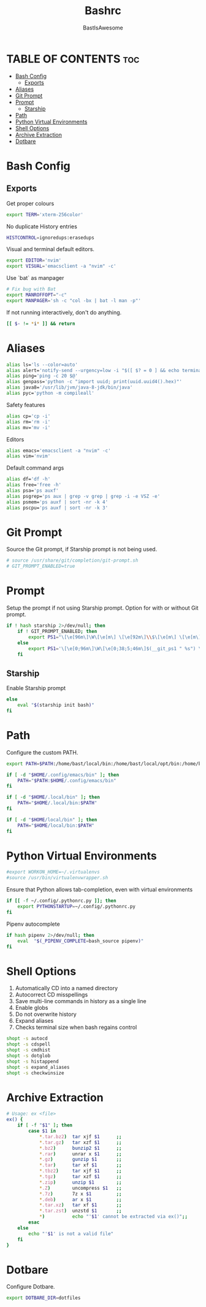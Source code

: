 #+TITLE: Bashrc
#+PROPERTY: header-args :tangle ~/.bashrc
#+AUTHOR: BastIsAwesome

* TABLE OF CONTENTS :toc:
- [[#bash-config][Bash Config]]
  - [[#exports][Exports]]
- [[#aliases][Aliases]]
- [[#git-prompt][Git Prompt]]
- [[#prompt][Prompt]]
  - [[#starship][Starship]]
- [[#path][Path]]
- [[#python-virtual-environments][Python Virtual Environments]]
- [[#shell-options][Shell Options]]
- [[#archive-extraction][Archive Extraction]]
- [[#dotbare][Dotbare]]

* Bash Config
** Exports
Get proper colours

#+begin_src bash
export TERM='xterm-256color'
#+end_src

No duplicate History entries

#+begin_src bash
HISTCONTROL=ignoredups:erasedups
#+end_src

Visual and terminal default editors.

#+begin_src bash
export EDITOR='nvim'
export VISUAL='emacsclient -a "nvim" -c'
#+end_src

Use `bat` as manpager

#+begin_src bash
# Fix bug with Bat
export MANROFFOPT="-c"
export MANPAGER='sh -c "col -bx | bat -l man -p"'
#+end_src

If not running interactively, don't do anything.

#+begin_src bash
[[ $- != *i* ]] && return
#+end_src

* Aliases
#+begin_src bash
alias ls='ls --color=auto'
alias alert='notify-send --urgency=low -i "$([ $? = 0 ] && echo terminal || echo error)" "$(history|tail -n1|sed -e '\''s/^\s*[0-9]\+\s*//;s/[;&|]\s*alert$//'\'')"'
alias ping='ping -c 20 $@'
alias genpass='python -c "import uuid; print(uuid.uuid4().hex)"'
alias java8='/usr/lib/jvm/java-8-jdk/bin/java'
alias pyc='python -m compileall'
#+end_src

Safety features
#+begin_src bash
alias cp='cp -i'
alias rm='rm -i'
alias mv='mv -i'
#+end_src

Editors
#+begin_src bash
alias emacs='emacsclient -a "nvim" -c'
alias vim='nvim'
#+end_src

Default command args
#+begin_src bash
alias df='df -h'
alias free='free -h'
alias psa='ps auxf'
alias psgrep='ps aux | grep -v grep | grep -i -e VSZ -e'
alias psmem='ps auxf | sort -nr -k 4'
alias pscpu='ps auxf | sort -nr -k 3'
#+end_src

* Git Prompt
Source the Git prompt, if Starship prompt is not being used.

#+begin_src bash
# source /usr/share/git/completion/git-prompt.sh
# GIT_PROMPT_ENABLED=true
#+end_src

* Prompt
Setup the prompt if not using Starship prompt. Option for with or without Git prompt.

#+begin_src bash
if ! hash starship 2>/dev/null; then
    if ! GIT_PROMPT_ENABLED; then
        export PS1="\[\e[96m\]\W\[\e[m\] \[\e[92m\]\\$\[\e[m\] \[\e[m\]\[\e[1;34m\]"
    else
        export PS1='\[\e[0;96m\]\W\[\e[0;38;5;46m\]$(__git_ps1 " %s") \[\e[0;94m\]\$ \[\e[0m\]'
    fi
#+end_src

** Starship
Enable Starship prompt

#+begin_src bash
else
    eval "$(starship init bash)"
fi
#+end_src

* Path
Configure the custom PATH.

#+begin_src bash
export PATH=$PATH:/home/bast/local/bin:/home/bast/local/opt/bin:/home/bast/.local/bin

if [ -d "$HOME/.config/emacs/bin" ]; then
	PATH="$PATH:$HOME/.config/emacs/bin"
fi

if [ -d "$HOME/.local/bin" ]; then
    PATH="$HOME/.local/bin:$PATH"
fi

if [ -d "$HOME/local/bin" ]; then
    PATH="$HOME/local/bin:$PATH"
fi
#+end_src

* Python Virtual Environments
#+begin_src bash
#export WORKON_HOME=~/.virtualenvs
#source /usr/bin/virtualenvwrapper.sh
#+end_src

Ensure that Python allows tab-completion, even with virtual environments

#+begin_src bash
if [[ -f ~/.config/.pythonrc.py ]]; then
    export PYTHONSTARTUP=~/.config/.pythonrc.py
fi
#+end_src

Pipenv autocomplete

#+begin_src bash
if hash pipenv 2>/dev/null; then
    eval  "$(_PIPENV_COMPLETE=bash_source pipenv)"
fi
#+end_src

* Shell Options
1. Automatically CD into a named directory
2. Autocorrect CD misspellings
3. Save multi-line commands in history as a single line
4. Enable globs
5. Do not overwrite history
6. Expand aliases
7. Checks terminal size when bash regains control

#+begin_src bash
shopt -s autocd
shopt -s cdspell
shopt -s cmdhist
shopt -s dotglob
shopt -s histappend
shopt -s expand_aliases
shopt -s checkwinsize
#+end_src

* Archive Extraction
#+begin_src bash
# Usage: ex <file>
ex() {
    if [ -f "$1" ]; then
        case $1 in
            ,*.tar.bz2)  tar xjf $1      ;;
            ,*.tar.gz)   tar xzf $1      ;;
            ,*.bz2)      bunzip2 $1      ;;
            ,*.rar)      unrar x $1      ;;
            ,*.gz)       gunzip $1       ;;
            ,*.tar)      tar xf $1       ;;
            ,*.tbz2)     tar xjf $1      ;;
            ,*.tgz)      tar xzf $1      ;;
            ,*.zip)      unzip $1        ;;
            ,*.Z)        uncompress $1   ;;
            ,*.7z)       7z x $1         ;;
            ,*.deb)      ar x $1         ;;
            ,*.tar.xz)   tar xf $1       ;;
            ,*.tar.zst)  unzstd $1       ;;
            ,*)          echo "'$1' cannot be extracted via ex()";;
        esac
    else
        echo "'$1' is not a valid file"
    fi
}
#+end_src

* Dotbare
Configure Dotbare.

#+begin_src bash
export DOTBARE_DIR=dotfiles
#+end_src

